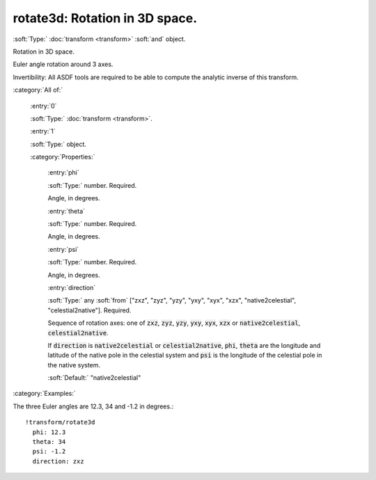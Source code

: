 

.. _http://stsci.edu/schemas/asdf/0.1.0/transform/rotate3d:

rotate3d: Rotation in 3D space.
===============================

:soft:`Type:` :doc:`transform <transform>` :soft:`and` object.

Rotation in 3D space.



Euler angle rotation around 3 axes.

Invertibility: All ASDF tools are required to be able to compute the
analytic inverse of this transform.



:category:`All of:`



  .. _http://stsci.edu/schemas/asdf/0.1.0/transform/rotate3d/allOf/0:

  :entry:`0`

  :soft:`Type:` :doc:`transform <transform>`.

  

  



  .. _http://stsci.edu/schemas/asdf/0.1.0/transform/rotate3d/allOf/1:

  :entry:`1`

  :soft:`Type:` object.

  

  

  :category:`Properties:`



    .. _http://stsci.edu/schemas/asdf/0.1.0/transform/rotate3d/allOf/1/properties/phi:

    :entry:`phi`

    :soft:`Type:` number. Required.

    

    Angle, in degrees.
    
    



    .. _http://stsci.edu/schemas/asdf/0.1.0/transform/rotate3d/allOf/1/properties/theta:

    :entry:`theta`

    :soft:`Type:` number. Required.

    

    Angle, in degrees.
    
    



    .. _http://stsci.edu/schemas/asdf/0.1.0/transform/rotate3d/allOf/1/properties/psi:

    :entry:`psi`

    :soft:`Type:` number. Required.

    

    Angle, in degrees.
    
    



    .. _http://stsci.edu/schemas/asdf/0.1.0/transform/rotate3d/allOf/1/properties/direction:

    :entry:`direction`

    :soft:`Type:` any :soft:`from` ["zxz", "zyz", "yzy", "yxy", "xyx", "xzx", "native2celestial", "celestial2native"]. Required.

    

    Sequence of rotation axes: one of :code:`zxz`, :code:`zyz`, :code:`yzy`, :code:`yxy`, :code:`xyx`, :code:`xzx`
    or :code:`native2celestial`, :code:`celestial2native`.
    
    If :code:`direction` is :code:`native2celestial` or :code:`celestial2native`,
    :code:`phi`, :code:`theta` are the longitude and latitude of the native pole in
    the celestial system and :code:`psi` is the longitude of the celestial pole in
    the native system.
    
    

    :soft:`Default:` "native2celestial"

:category:`Examples:`

The three Euler angles are 12.3, 34 and -1.2 in degrees.::

  !transform/rotate3d
    phi: 12.3
    theta: 34
    psi: -1.2
    direction: zxz
  

.. only:: html

   :download:`Original schema in YAML <rotate3d.yaml>`
